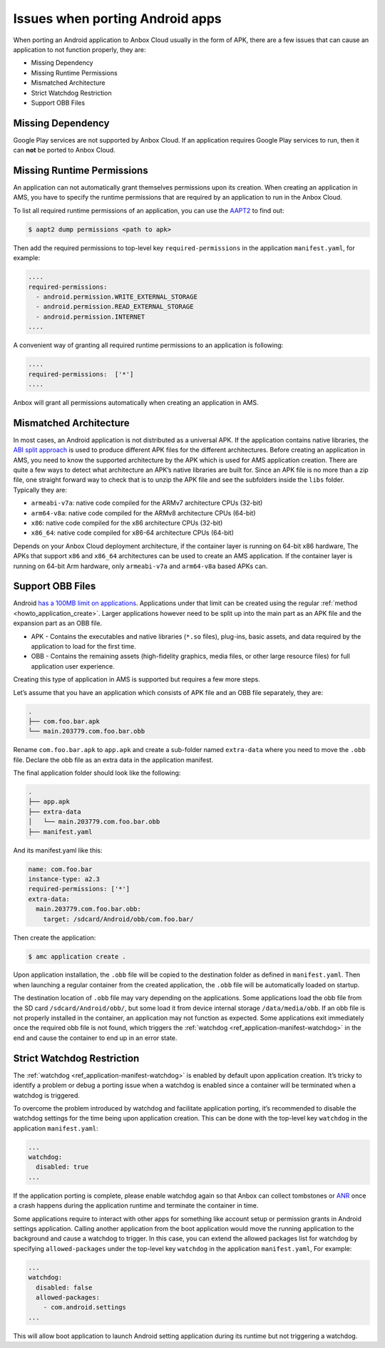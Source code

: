 .. _exp_porting-issues:

================================
Issues when porting Android apps
================================

When porting an Android application to Anbox Cloud usually in the form
of APK, there are a few issues that can cause an application to not
function properly, they are:

-  Missing Dependency
-  Missing Runtime Permissions
-  Mismatched Architecture
-  Strict Watchdog Restriction
-  Support OBB Files

Missing Dependency
==================

Google Play services are not supported by Anbox Cloud. If an application
requires Google Play services to run, then it can **not** be ported to
Anbox Cloud.

Missing Runtime Permissions
===========================

An application can not automatically grant themselves permissions upon
its creation. When creating an application in AMS, you have to specify
the runtime permissions that are required by an application to run in
the Anbox Cloud.

To list all required runtime permissions of an application, you can use
the `AAPT2 <https://developer.android.com/studio/command-line/aapt2>`_
to find out:

.. code:: bash

   $ aapt2 dump permissions <path to apk>

Then add the required permissions to top-level key
``required-permissions`` in the application ``manifest.yaml``, for
example:

.. code:: yaml

   ....
   required-permissions:
     - android.permission.WRITE_EXTERNAL_STORAGE
     - android.permission.READ_EXTERNAL_STORAGE
     - android.permission.INTERNET
   ....

A convenient way of granting all required runtime permissions to an
application is following:

.. code:: yaml

   ....
   required-permissions:  ['*']
   ....

Anbox will grant all permissions automatically when creating an
application in AMS.

Mismatched Architecture
=======================

In most cases, an Android application is not distributed as a universal
APK. If the application contains native libraries, the `ABI split approach <https://developer.android.com/studio/build/configure-apk-splits>`_
is used to produce different APK files for the different architectures.
Before creating an application in AMS, you need to know the supported
architecture by the APK which is used for AMS application creation.
There are quite a few ways to detect what architecture an APK’s native
libraries are built for. Since an APK file is no more than a zip file,
one straight forward way to check that is to unzip the APK file and see
the subfolders inside the ``libs`` folder. Typically they are:

-  ``armeabi-v7a``: native code compiled for the ARMv7 architecture CPUs
   (32-bit)
-  ``arm64-v8a``: native code compiled for the ARMv8 architecture CPUs
   (64-bit)
-  ``x86``: native code compiled for the x86 architecture CPUs (32-bit)
-  ``x86_64``: native code compiled for x86-64 architecture CPUs
   (64-bit)

Depends on your Anbox Cloud deployment architecture, if the container
layer is running on 64-bit x86 hardware, The APKs that support ``x86``
and ``x86_64`` architectures can be used to create an AMS application.
If the container layer is running on 64-bit Arm hardware, only
``armeabi-v7a`` and ``arm64-v8a`` based APKs can.

Support OBB Files
=================

Android `has a 100MB limit on applications <https://developer.android.com/google/play/expansion-files.html>`_.
Applications under that limit can be created using the regular
:ref:`method <howto_application_create>`.
Larger applications however need to be split up into the main part as an
APK file and the expansion part as an OBB file.

-  APK - Contains the executables and native libraries (``*.so`` files),
   plug-ins, basic assets, and data required by the application to load
   for the first time.
-  OBB - Contains the remaining assets (high-fidelity graphics, media
   files, or other large resource files) for full application user
   experience.

Creating this type of application in AMS is supported but requires a few
more steps.

Let’s assume that you have an application which consists of APK file and
an OBB file separately, they are:

.. code:: bash

   .
   ├── com.foo.bar.apk
   └── main.203779.com.foo.bar.obb

Rename ``com.foo.bar.apk`` to ``app.apk`` and create a sub-folder named
``extra-data`` where you need to move the ``.obb`` file. Declare the obb
file as an extra data in the application manifest.

The final application folder should look like the following:

.. code:: bash

   .
   ├── app.apk
   ├── extra-data
   │   └── main.203779.com.foo.bar.obb
   ├── manifest.yaml

And its manifest.yaml like this:

.. code:: yaml

   name: com.foo.bar
   instance-type: a2.3
   required-permissions: ['*']
   extra-data:
     main.203779.com.foo.bar.obb:
       target: /sdcard/Android/obb/com.foo.bar/

Then create the application:

.. code:: bash

   $ amc application create .

Upon application installation, the ``.obb`` file will be copied to the
destination folder as defined in ``manifest.yaml``. Then when launching
a regular container from the created application, the ``.obb`` file will
be automatically loaded on startup.

The destination location of ``.obb`` file may vary depending on the
applications. Some applications load the obb file from the SD card
``/sdcard/Android/obb/``, but some load it from device internal storage
``/data/media/obb``. If an obb file is not properly installed in the
container, an application may not function as expected. Some
applications exit immediately once the required obb file is not found,
which triggers the
:ref:`watchdog <ref_application-manifest-watchdog>`
in the end and cause the container to end up in an error state.

Strict Watchdog Restriction
===========================

The
:ref:`watchdog <ref_application-manifest-watchdog>`
is enabled by default upon application creation. It’s tricky to identify
a problem or debug a porting issue when a watchdog is enabled since a
container will be terminated when a watchdog is triggered.

To overcome the problem introduced by watchdog and facilitate
application porting, it’s recommended to disable the watchdog settings
for the time being upon application creation. This can be done with the
top-level key ``watchdog`` in the application ``manifest.yaml``:

.. code:: yaml

   ...
   watchdog:
     disabled: true
   ...

If the application porting is complete, please enable watchdog again so
that Anbox can collect tombstones or
`ANR <https://developer.android.com/topic/performance/vitals/anr>`_
once a crash happens during the application runtime and terminate the
container in time.

Some applications require to interact with other apps for something like
account setup or permission grants in Android settings application.
Calling another application from the boot application would move the
running application to the background and cause a watchdog to trigger.
In this case, you can extend the allowed packages list for watchdog by
specifying ``allowed-packages`` under the top-level key ``watchdog`` in
the application ``manifest.yaml``, For example:

.. code:: yaml

   ...
   watchdog:
     disabled: false
     allowed-packages:
       - com.android.settings
   ...

This will allow boot application to launch Android setting application
during its runtime but not triggering a watchdog.
